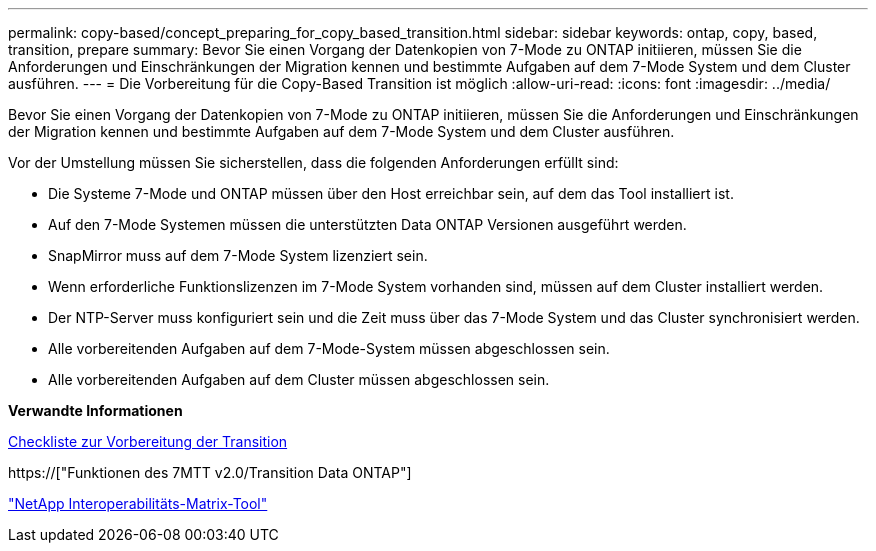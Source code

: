 ---
permalink: copy-based/concept_preparing_for_copy_based_transition.html 
sidebar: sidebar 
keywords: ontap, copy, based, transition, prepare 
summary: Bevor Sie einen Vorgang der Datenkopien von 7-Mode zu ONTAP initiieren, müssen Sie die Anforderungen und Einschränkungen der Migration kennen und bestimmte Aufgaben auf dem 7-Mode System und dem Cluster ausführen. 
---
= Die Vorbereitung für die Copy-Based Transition ist möglich
:allow-uri-read: 
:icons: font
:imagesdir: ../media/


[role="lead"]
Bevor Sie einen Vorgang der Datenkopien von 7-Mode zu ONTAP initiieren, müssen Sie die Anforderungen und Einschränkungen der Migration kennen und bestimmte Aufgaben auf dem 7-Mode System und dem Cluster ausführen.

Vor der Umstellung müssen Sie sicherstellen, dass die folgenden Anforderungen erfüllt sind:

* Die Systeme 7-Mode und ONTAP müssen über den Host erreichbar sein, auf dem das Tool installiert ist.
* Auf den 7-Mode Systemen müssen die unterstützten Data ONTAP Versionen ausgeführt werden.
* SnapMirror muss auf dem 7-Mode System lizenziert sein.
* Wenn erforderliche Funktionslizenzen im 7-Mode System vorhanden sind, müssen auf dem Cluster installiert werden.
* Der NTP-Server muss konfiguriert sein und die Zeit muss über das 7-Mode System und das Cluster synchronisiert werden.
* Alle vorbereitenden Aufgaben auf dem 7-Mode-System müssen abgeschlossen sein.
* Alle vorbereitenden Aufgaben auf dem Cluster müssen abgeschlossen sein.


*Verwandte Informationen*

xref:reference_transition_preparation_checklist.adoc[Checkliste zur Vorbereitung der Transition]

https://["Funktionen des 7MTT v2.0/Transition Data ONTAP"]

link:https://mysupport.netapp.com/matrix/imt.jsp?components=68128;&solution=1&isHWU&src=IMT["NetApp Interoperabilitäts-Matrix-Tool"^]
